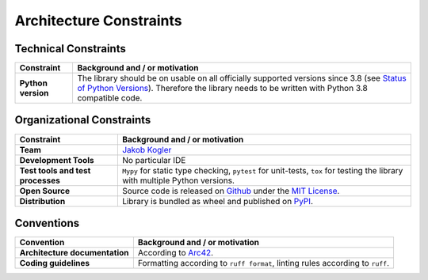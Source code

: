 Architecture Constraints
------------------------

Technical Constraints
^^^^^^^^^^^^^^^^^^^^^

.. list-table::
   :header-rows: 1
   :stub-columns: 1

   *  -  Constraint
      -  Background and / or motivation

   *  -  Python version
      -  The library should be on usable on all officially supported versions since 3.8 (see `Status of Python Versions <https://devguide.python.org/versions/>`_).
         Therefore the library needs to be written with Python 3.8 compatible code.

Organizational Constraints
^^^^^^^^^^^^^^^^^^^^^^^^^^

.. list-table::
   :header-rows: 1
   :stub-columns: 1

   *  -  Constraint
      -  Background and / or motivation

   *  -  Team
      -  `Jakob Kogler <https://github.com/jakobkogler>`_

   *  -  Development Tools
      -  No particular IDE

   *  -  Test tools and test processes
      -  ``Mypy`` for static type checking, ``pytest`` for unit-tests, ``tox`` for testing the library with multiple Python versions.

   *  -  Open Source
      -  Source code is released on `Github <https://github.com/dataclass-mapper/dataclass-mapper/>`_ under the `MIT License <https://github.com/dataclass-mapper/dataclass-mapper/blob/main/LICENSE.md>`_.

   *  -  Distribution
      -  Library is bundled as wheel and published on `PyPI <https://pypi.org/project/dataclass-mapper/>`_.

Conventions
^^^^^^^^^^^

.. list-table::
   :header-rows: 1
   :stub-columns: 1

   *  -  Convention
      -  Background and / or motivation

   *  -  Architecture documentation
      -  According to `Arc42 <https://arc42.org/overview>`_.

   *  -  Coding guidelines
      -  Formatting according to ``ruff format``, linting rules according to ``ruff``.
